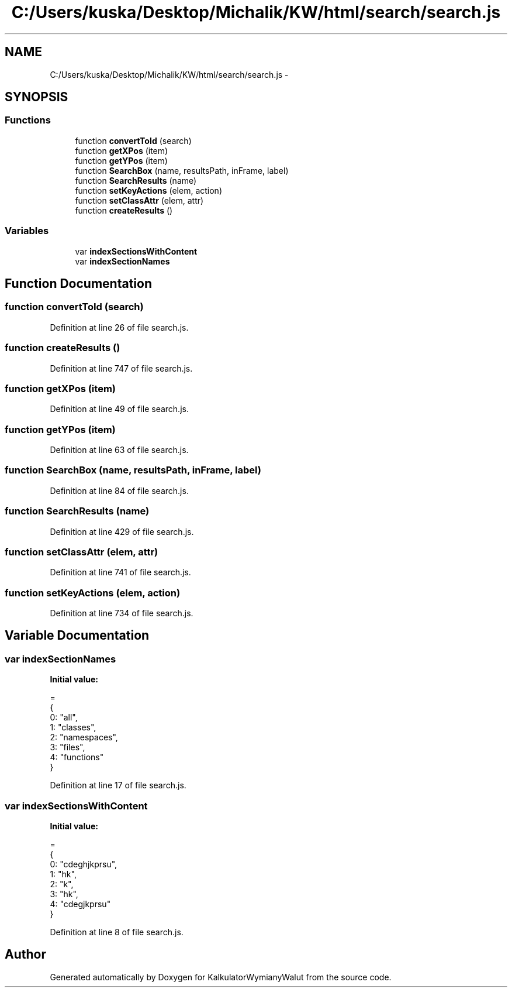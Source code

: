 .TH "C:/Users/kuska/Desktop/Michalik/KW/html/search/search.js" 3 "Thu Jan 14 2016" "KalkulatorWymianyWalut" \" -*- nroff -*-
.ad l
.nh
.SH NAME
C:/Users/kuska/Desktop/Michalik/KW/html/search/search.js \- 
.SH SYNOPSIS
.br
.PP
.SS "Functions"

.in +1c
.ti -1c
.RI "function \fBconvertToId\fP (search)"
.br
.ti -1c
.RI "function \fBgetXPos\fP (item)"
.br
.ti -1c
.RI "function \fBgetYPos\fP (item)"
.br
.ti -1c
.RI "function \fBSearchBox\fP (name, resultsPath, inFrame, label)"
.br
.ti -1c
.RI "function \fBSearchResults\fP (name)"
.br
.ti -1c
.RI "function \fBsetKeyActions\fP (elem, action)"
.br
.ti -1c
.RI "function \fBsetClassAttr\fP (elem, attr)"
.br
.ti -1c
.RI "function \fBcreateResults\fP ()"
.br
.in -1c
.SS "Variables"

.in +1c
.ti -1c
.RI "var \fBindexSectionsWithContent\fP"
.br
.ti -1c
.RI "var \fBindexSectionNames\fP"
.br
.in -1c
.SH "Function Documentation"
.PP 
.SS "function convertToId (search)"

.PP
Definition at line 26 of file search\&.js\&.
.SS "function createResults ()"

.PP
Definition at line 747 of file search\&.js\&.
.SS "function getXPos (item)"

.PP
Definition at line 49 of file search\&.js\&.
.SS "function getYPos (item)"

.PP
Definition at line 63 of file search\&.js\&.
.SS "function SearchBox (name, resultsPath, inFrame, label)"

.PP
Definition at line 84 of file search\&.js\&.
.SS "function SearchResults (name)"

.PP
Definition at line 429 of file search\&.js\&.
.SS "function setClassAttr (elem, attr)"

.PP
Definition at line 741 of file search\&.js\&.
.SS "function setKeyActions (elem, action)"

.PP
Definition at line 734 of file search\&.js\&.
.SH "Variable Documentation"
.PP 
.SS "var indexSectionNames"
\fBInitial value:\fP
.PP
.nf
=
{
  0: "all",
  1: "classes",
  2: "namespaces",
  3: "files",
  4: "functions"
}
.fi
.PP
Definition at line 17 of file search\&.js\&.
.SS "var indexSectionsWithContent"
\fBInitial value:\fP
.PP
.nf
=
{
  0: "cdeghjkprsu",
  1: "hk",
  2: "k",
  3: "hk",
  4: "cdegjkprsu"
}
.fi
.PP
Definition at line 8 of file search\&.js\&.
.SH "Author"
.PP 
Generated automatically by Doxygen for KalkulatorWymianyWalut from the source code\&.
